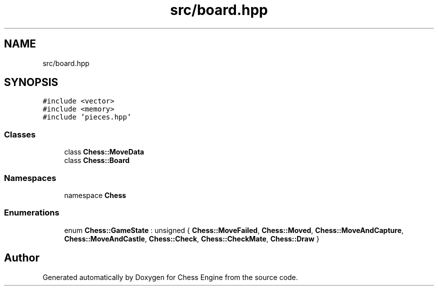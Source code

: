 .TH "src/board.hpp" 3 "Sun Sep 11 2022" "Chess Engine" \" -*- nroff -*-
.ad l
.nh
.SH NAME
src/board.hpp
.SH SYNOPSIS
.br
.PP
\fC#include <vector>\fP
.br
\fC#include <memory>\fP
.br
\fC#include 'pieces\&.hpp'\fP
.br

.SS "Classes"

.in +1c
.ti -1c
.RI "class \fBChess::MoveData\fP"
.br
.ti -1c
.RI "class \fBChess::Board\fP"
.br
.in -1c
.SS "Namespaces"

.in +1c
.ti -1c
.RI "namespace \fBChess\fP"
.br
.in -1c
.SS "Enumerations"

.in +1c
.ti -1c
.RI "enum \fBChess::GameState\fP : unsigned { \fBChess::MoveFailed\fP, \fBChess::Moved\fP, \fBChess::MoveAndCapture\fP, \fBChess::MoveAndCastle\fP, \fBChess::Check\fP, \fBChess::CheckMate\fP, \fBChess::Draw\fP }"
.br
.in -1c
.SH "Author"
.PP 
Generated automatically by Doxygen for Chess Engine from the source code\&.
